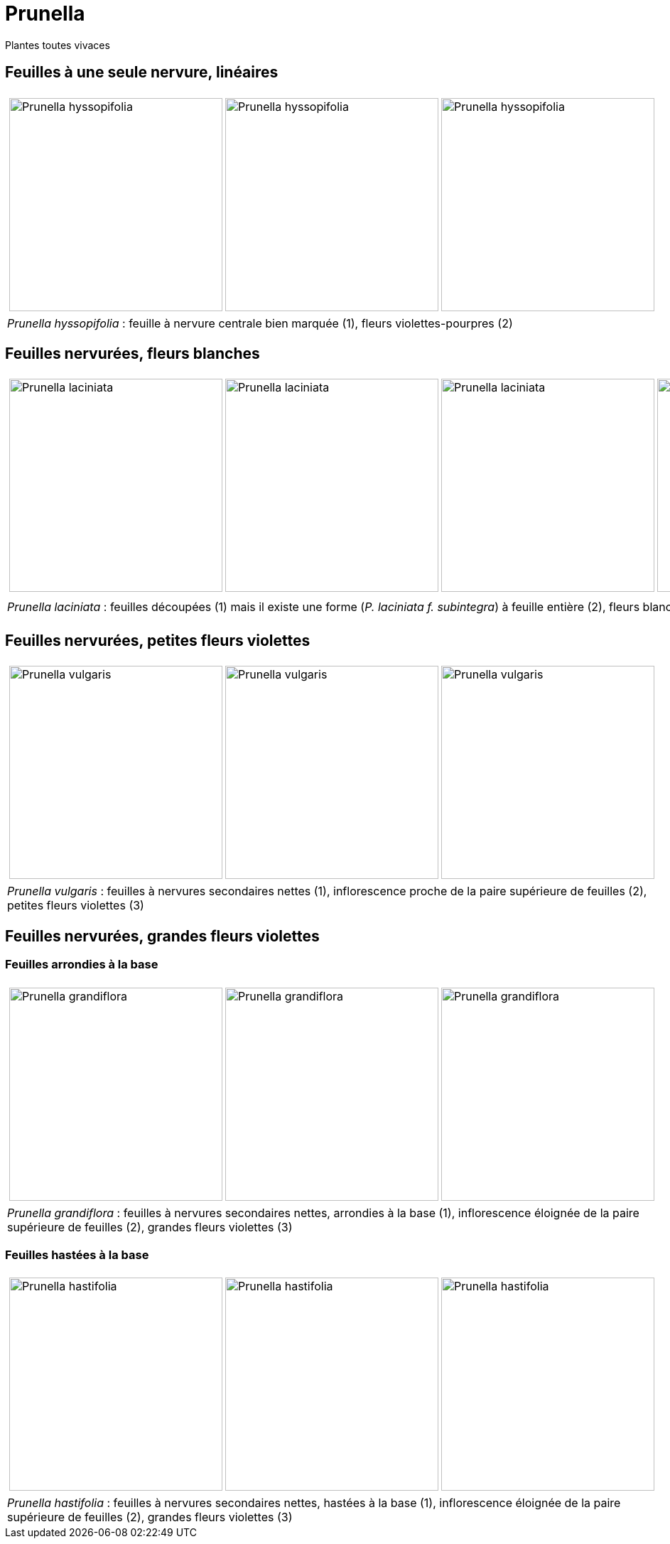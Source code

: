 = Prunella
////
:author: David Delon
:licence: CC-BY sauf photos portant une mention différente
:email: david.delon@clapas.net
////
:imagesdir: ../images
:docdate: 2023


[comment]
--


--

Plantes toutes vivaces

== Feuilles à une seule nervure, linéaires


[cols="3a,1a",frame=none, grid=none]
|===
|
[cols="1a,1a,1a",frame=none, grid=none]
!===
! image::Prunella_hyssopifolia_1.jpg["Prunella hyssopifolia",width="300mm",observation=93238542,image_index=6,callout_number="1",callout_x=971, callout_y=588]
! image::Prunella_hyssopifolia_2.jpg["Prunella hyssopifolia",width="300mm",observation=93238542,image_index=9,callout_number="2",callout_x=1155, callout_y=499]
! image::Prunella_hyssopifolia_3.jpg["Prunella hyssopifolia",width="300mm",observation=84720407,image_index=2]
!===
| 
| _Prunella hyssopifolia_ : feuille à nervure centrale bien marquée (1), fleurs violettes-pourpres (2)
| 
|===

== Feuilles nervurées, fleurs blanches


[cols="4a",frame=none, grid=none]
|===
|
[cols="1a,1a,1a,1a",frame=none, grid=none]
!===
! image::Prunella_laciniata_1.jpg["Prunella laciniata ",width="300mm",observation=118044609,image_index=0,callout_number="1",callout_x=1066,callout_y=738]
! image::Prunella_laciniata_2.jpg["Prunella laciniata ",width="300mm",observation=83833242,image_index=1,callout_number="2",callout_x=1270,callout_y=813]
! image::Prunella_laciniata_3.jpg["Prunella laciniata ",width="300mm",observation=119845186,image_index=0,callout_number="3",callout_x=975, callout_y=618]
! image::Prunella_laciniata_4.jpg["Prunella laciniata ",width="300mm",observation=164263968,image_index=1,callout_number="4",callout_x=996, callout_y=473]
!===
| 
| _Prunella laciniata_ : feuilles découpées (1) mais il existe une forme (_P. laciniata f. subintegra_) à feuille entière (2), fleurs blanches (3), tiges fortement velues (4)
| 
|===


== Feuilles nervurées, petites fleurs violettes

[cols="3a,1a",frame=none, grid=none]
|===
|
[cols="1a,1a,1a",frame=none, grid=none]
!===
! image::Prunella_vulgaris_1.jpg["Prunella vulgaris",width="300mm",observation=85014626,image_index=1,callout_number="1",callout_x=816,callout_y=733]
! image::Prunella_vulgaris_2.jpg["Prunella vulgaris",width="300mm",observation=46928573,image_index=0,callout_number="2",callout_x=774,callout_y=1365,callout_number="3",callout_x=1178,callout_y=1121]
! image::Prunella_vulgaris_3.jpg["Prunella vulgaris",width="300mm",observation=81227344,image_index=0]
!===
| 
| _Prunella vulgaris_ : feuilles à nervures secondaires nettes (1), inflorescence proche de la paire supérieure de feuilles (2), petites fleurs violettes (3) 
| 
|===

== Feuilles nervurées, grandes fleurs violettes
=== Feuilles arrondies à la base
[cols="3a,1a",frame=none, grid=none]
|===
|
[cols="1a,1a,1a",frame=none, grid=none]
!===
! image::Prunella_grandiflora_1.jpg["Prunella grandiflora",width="300mm",observation=130080673,image_index=3,callout_number="1",callout_x=681,callout_y=681]
! image::Prunella_grandiflora_2.jpg["Prunella grandiflora",width="300mm",observation=151508052,image_index=0,callout_number="2",callout_x=789,callout_y=689]
! image::Prunella_grandiflora_3.jpg["Prunella grandiflora",width="300mm",observation=89506101,image_index=0,callout_number="3",callout_x=886,callout_y=763]
!===
| 
| _Prunella grandiflora_ : feuilles à nervures secondaires nettes, arrondies à la base (1), inflorescence éloignée de la paire supérieure de feuilles (2), grandes fleurs violettes (3) 
| 
|===

=== Feuilles hastées à la base
[cols="3a,1a",frame=none, grid=none]
|===
|
[cols="1a,1a,1a",frame=none, grid=none]
!===
! image::Prunella_hastifolia_1.jpg["Prunella hastifolia",width="300mm",observation=122273533,image_index=3,callout_number="1",callout_x=1340,callout_y=809]
! image::Prunella_hastifolia_2.jpg["Prunella hastifolia",width="300mm",observation=119886830,image_index=1,callout_number="2",callout_x=774,callout_y=587]
! image::Prunella_hastifolia_3.jpg["Prunella hastifolia",width="300mm",observation=85884632,image_index=1,callout_number="3",callout_x=1127, callout_y=353]
!===
| 
| _Prunella hastifolia_ : feuilles à nervures secondaires nettes, hastées à la base (1), inflorescence éloignée de la paire supérieure de feuilles (2), grandes fleurs violettes (3) 
| 
|===
